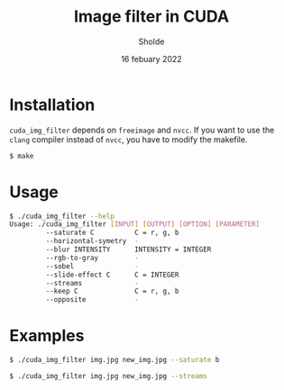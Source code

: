 #+title: Image filter in CUDA
#+author: Sholde
#+date: 16 febuary 2022

* Installation

  ~cuda_img_filter~ depends on ~freeimage~ and ~nvcc~. If you want to use the
  ~clang~ compiler instead of ~nvcc~, you have to modify the makefile.

  #+begin_src bash
    $ make
  #+end_src

* Usage

  #+begin_src bash
    $ ./cuda_img_filter --help
    Usage: ./cuda_img_filter [INPUT] [OUTPUT] [OPTION] [PARAMETER]
             --saturate C          C = r, g, b
             --horizontal-symetry  -
             --blur INTENSITY      INTENSITY = INTEGER
             --rgb-to-gray         -
             --sobel               -
             --slide-effect C      C = INTEGER
             --streams             -
             --keep C              C = r, g, b
             --opposite            -
  #+end_src

* Examples

  #+begin_src bash
    $ ./cuda_img_filter img.jpg new_img.jpg --saturate b
  #+end_src

  #+begin_src bash
    $ ./cuda_img_filter img.jpg new_img.jpg --streams
  #+end_src
